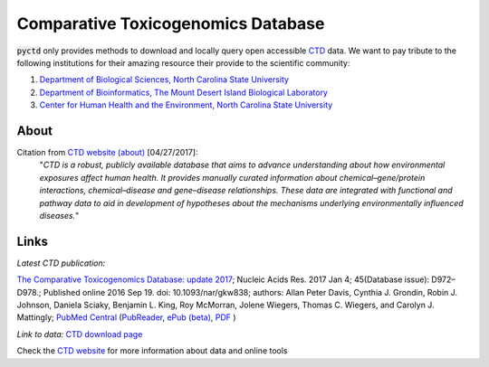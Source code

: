 Comparative Toxicogenomics Database
===================================

:code:`pyctd` only provides methods to download and locally query open accessible
`CTD <http://ctdbase.org>`_ data. We want to pay tribute to the following institutions for their amazing
resource their provide to the scientific community:

1. `Department of Biological Sciences, North Carolina State University <https://bio.sciences.ncsu.edu/>`_
2. `Department of Bioinformatics, The Mount Desert Island Biological Laboratory <https://mdibl.org/>`_
3. `Center for Human Health and the Environment, North Carolina State University <https://chhe.research.ncsu.edu/>`_

.. _ctdref:

About
-----

Citation from `CTD website (about) <http://ctdbase.org/about/>`_ [04/27/2017]:
 "*CTD is a robust, publicly available database that aims to advance understanding about how environmental exposures
 affect human health. It provides manually curated information about chemical–gene/protein interactions,
 chemical–disease and gene–disease relationships.
 These data are integrated with functional and pathway data to aid in development of hypotheses about the mechanisms
 underlying environmentally influenced diseases.*"


Links
-----
*Latest CTD publication:*

`The Comparative Toxicogenomics Database: update 2017 <https://www.ncbi.nlm.nih.gov/pmc/articles/PMC5210612/>`_;
Nucleic Acids Res. 2017 Jan 4; 45(Database issue): D972–D978.;
Published online 2016 Sep 19. doi:  10.1093/nar/gkw838;
authors: Allan Peter Davis, Cynthia J. Grondin, Robin J. Johnson, Daniela Sciaky, Benjamin L. King, Roy McMorran,
Jolene Wiegers, Thomas C. Wiegers, and Carolyn J. Mattingly;
`PubMed Central <https://www.ncbi.nlm.nih.gov/pubmed/27651457>`_
(`PubReader <https://www.ncbi.nlm.nih.gov/pmc/articles/PMC5210612/?report=reader>`_,
`ePub (beta) <https://www.ncbi.nlm.nih.gov/pmc/articles/PMC5210612/epub/>`_,
`PDF <https://www.ncbi.nlm.nih.gov/pmc/articles/PMC5210612/pdf/gkw838.pdf>`_
)

*Link to data:* `CTD download page <http://ctdbase.org/downloads/>`_

Check the `CTD website <http://ctdbase.org>`_ for more information about data and online tools